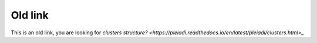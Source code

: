 Old link 
===============================


This is an old link, you are looking for  `clusters structure? <https://pleiadi.readthedocs.io/en/latest/pleiadi/clusters.html>_`  